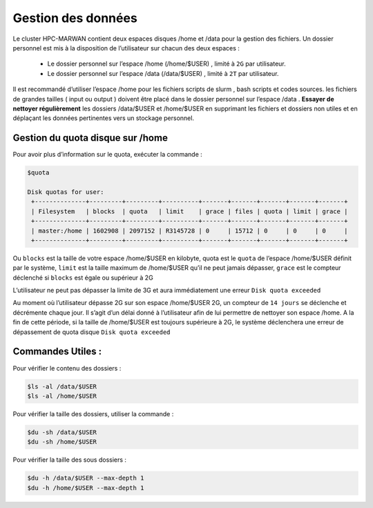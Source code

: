 ===================
Gestion des données
===================
Le cluster HPC-MARWAN contient deux espaces disques /home et /data pour la gestion des fichiers. Un dossier personnel est mis à la disposition de l’utilisateur sur chacun des deux espaces :

  * Le dossier personnel sur l’espace /home (/home/$USER) , limité à ``2G`` par utilisateur.
  * Le dossier personnel sur l’espace /data (/data/$USER) , limité à ``2T`` par utilisateur.

Il est recommandé d’utiliser l’espace /home pour les fichiers scripts de slurm , bash scripts et codes sources. les fichiers de grandes tailles ( input ou output ) doivent être placé dans le dossier personnel sur l’espace /data .
**Essayer de nettoyer régulièrement** les dossiers /data/$USER et /home/$USER en supprimant les fichiers et dossiers non utiles et en déplaçant les données pertinentes vers un stockage personnel.

Gestion du quota disque sur /home
***********************************

Pour avoir plus d’information sur le quota, exécuter la commande :

.. code-block:: bash

    $quota

    Disk quotas for user:
     +--------------+---------+---------+----------+-------+-------+-------+-------+-------+
     | Filesystem   | blocks  | quota   | limit    | grace | files | quota | limit | grace |
     +--------------+---------+---------+----------+-------+-------+-------+-------+-------+
     | master:/home | 1602908 | 2097152 | R3145728 | 0     | 15712 | 0     | 0     | 0     |
     +--------------+---------+---------+----------+-------+-------+-------+-------+-------+


Ou ``blocks`` est la taille de votre espace /home/$USER en kilobyte, quota est le ``quota`` de l’espace /home/$USER définit par le système, ``limit`` est la taille maximum de /home/$USER qu’il ne peut  jamais dépasser, ``grace`` est le compteur déclenché si ``blocks`` est égale ou supérieur à 2G

L’utilisateur ne peut pas dépasser la limite de 3G et aura immédiatement une erreur ``Disk quota exceeded``

Au moment où l’utilisateur dépasse 2G sur son espace /home/$USER 2G, un compteur de ``14 jours`` se déclenche et décrémente chaque jour. Il s’agit d’un délai donné à l’utilisateur afin de lui permettre de nettoyer son espace /home. A la fin de cette période, si la taille de /home/$USER est toujours supérieure à 2G, le système déclenchera une erreur de dépassement de quota disque ``Disk quota exceeded``

Commandes Utiles :
******************

Pour vérifier le contenu des dossiers :

.. code-block:: bash

    $ls -al /data/$USER
    $ls -al /home/$USER

Pour vérifier la taille des dossiers, utiliser la commande :

.. code-block:: bash

    $du -sh /data/$USER
    $du -sh /home/$USER

Pour vérifier la taille des sous dossiers :

.. code-block:: bash

    $du -h /data/$USER --max-depth 1
    $du -h /home/$USER --max-depth 1
